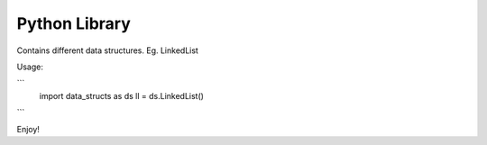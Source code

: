 Python Library
========================

Contains different data structures. Eg. LinkedList

Usage:

```
    import data_structs as ds
    ll = ds.LinkedList()
```

Enjoy!